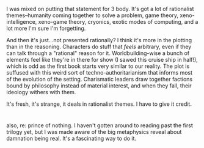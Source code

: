 :PROPERTIES:
:Author: netstack_
:Score: 6
:DateUnix: 1622161137.0
:DateShort: 2021-May-28
:END:

I was mixed on putting that statement for 3 body. It's got a lot of rationalist themes--humanity coming together to solve a problem, game theory, xeno-intelligence, xeno-game theory, cryonics, exotic modes of computing, and a lot more I'm sure I'm forgetting.

And then it's just...not presented rationally? I think it's more in the plotting than in the reasoning. Characters do stuff that /feels/ arbitrary, even if they can talk through a "rational" reason for it. Worldbuilding-wise a bunch of elements feel like they're in there for show (I sawed this cruise ship in half!), which is odd as the first book starts very similar to our reality. The plot is suffused with this weird sort of techno-authoritarianism that informs most of the evolution of the setting. Charismatic leaders draw together factions bound by philosophy instead of material interest, and when they fall, their ideology withers with them.

It's fresh, it's strange, it deals in rationalist themes. I have to give it credit.

* 
  :PROPERTIES:
  :CUSTOM_ID: section
  :END:
also, re: prince of nothing. I haven't gotten around to reading past the first trilogy yet, but I was made aware of the big metaphysics reveal about damnation being real. It's a fascinating way to do it.